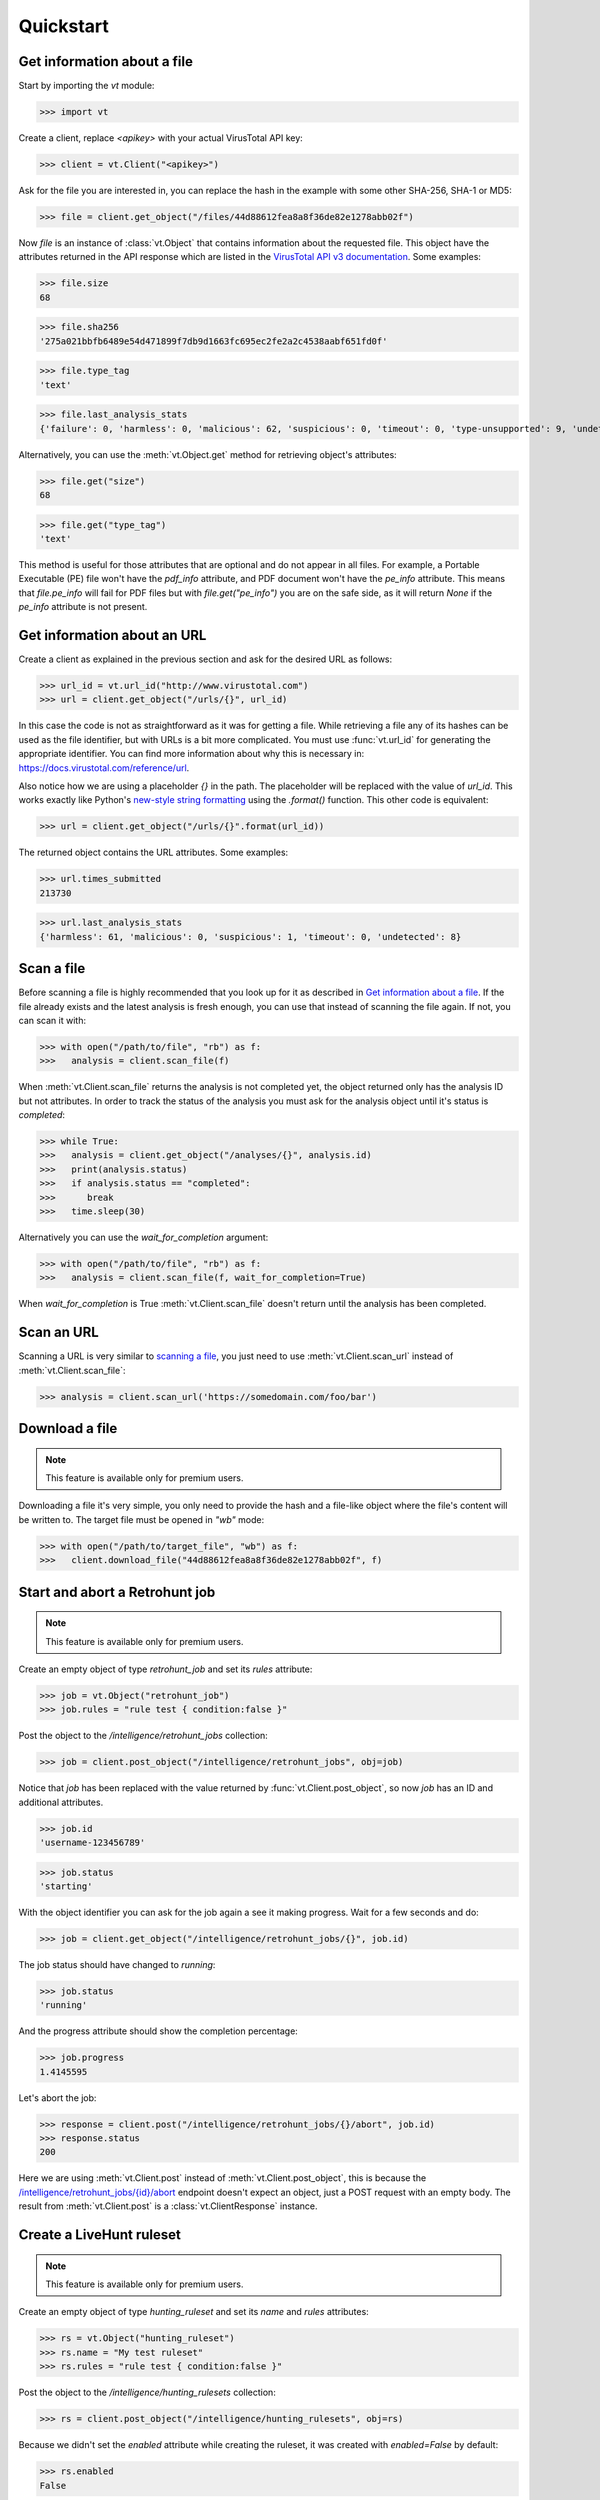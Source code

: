 **********
Quickstart
**********


Get information about a file
--------------------------------

Start by importing the `vt` module:

>>> import vt

Create a client, replace `<apikey>` with your actual VirusTotal API key:

>>> client = vt.Client("<apikey>")

Ask for the file you are interested in, you can replace the hash in the example
with some other SHA-256, SHA-1 or MD5:

>>> file = client.get_object("/files/44d88612fea8a8f36de82e1278abb02f")

Now `file` is an instance of :class:`vt.Object` that contains information
about the requested file. This object have the attributes returned in the
API response which are listed in the `VirusTotal API v3 documentation
<https://docs.virustotal.com/reference/files>`_. Some examples:

>>> file.size
68

>>> file.sha256
'275a021bbfb6489e54d471899f7db9d1663fc695ec2fe2a2c4538aabf651fd0f'

>>> file.type_tag
'text'

>>> file.last_analysis_stats
{'failure': 0, 'harmless': 0, 'malicious': 62, 'suspicious': 0, 'timeout': 0, 'type-unsupported': 9, 'undetected': 2}

Alternatively, you can use the :meth:`vt.Object.get` method for retrieving
object's attributes:

>>> file.get("size")
68

>>> file.get("type_tag")
'text'

This method is useful for those attributes that are optional and do not appear
in all files. For example, a Portable Executable (PE) file won't have the `pdf_info`
attribute, and PDF document won't have the `pe_info` attribute. This means that
`file.pe_info` will fail for PDF files but with `file.get("pe_info")` you are
on the safe side, as it will return `None` if the `pe_info` attribute is not
present.

Get information about an URL
----------------------------

Create a client as explained in the previous section and ask for the desired
URL as follows:

>>> url_id = vt.url_id("http://www.virustotal.com")
>>> url = client.get_object("/urls/{}", url_id)

In this case the code is not as straightforward as it was for getting a file.
While retrieving a file any of its hashes can be used as the file identifier,
but with URLs is a bit more complicated. You must use :func:`vt.url_id` for
generating the appropriate identifier. You can find more information about why
this is necessary in:
`<https://docs.virustotal.com/reference/url>`_.

Also notice how we are using a placeholder `{}` in the path. The placeholder
will be replaced with the value of `url_id`. This works exactly like Python's
`new-style string formatting <https://pyformat.info/>`_ using the `.format()`
function. This other code is equivalent:

>>> url = client.get_object("/urls/{}".format(url_id))

The returned object contains the URL attributes. Some examples:

>>> url.times_submitted
213730

>>> url.last_analysis_stats
{'harmless': 61, 'malicious': 0, 'suspicious': 1, 'timeout': 0, 'undetected': 8}


Scan a file
-----------

Before scanning a file is highly recommended that you look up for it as
described in `Get information about a file <#get-information-about-a-file>`_.
If the file already exists and the latest analysis is fresh enough, you can
use that instead of scanning the file again. If not, you can scan it with:

>>> with open("/path/to/file", "rb") as f:
>>>   analysis = client.scan_file(f)

When :meth:`vt.Client.scan_file` returns the analysis is not completed yet,
the object returned only has the analysis ID but not attributes. In order to
track the status of the analysis you must ask for the analysis object until
it's status is `completed`:

>>> while True:
>>>   analysis = client.get_object("/analyses/{}", analysis.id)
>>>   print(analysis.status)
>>>   if analysis.status == "completed":
>>>      break
>>>   time.sleep(30)

Alternatively you can use the `wait_for_completion` argument:

>>> with open("/path/to/file", "rb") as f:
>>>   analysis = client.scan_file(f, wait_for_completion=True)

When `wait_for_completion` is True :meth:`vt.Client.scan_file` doesn't return
until the analysis has been completed.


Scan an URL
-----------

Scanning a URL is very similar to `scanning a file <#scan-a-file>`_, you just
need to use :meth:`vt.Client.scan_url` instead of :meth:`vt.Client.scan_file`:

>>> analysis = client.scan_url('https://somedomain.com/foo/bar')


Download a file
---------------

.. note::
    This feature is available only for premium users.

Downloading a file it's very simple, you only need to provide the hash and a
file-like object where the file's content will be written to. The target file
must be opened in `"wb"` mode:

>>> with open("/path/to/target_file", "wb") as f:
>>>   client.download_file("44d88612fea8a8f36de82e1278abb02f", f)


Start and abort a Retrohunt job
-------------------------------

.. note::
    This feature is available only for premium users.

Create an empty object of type `retrohunt_job` and set its `rules` attribute:

>>> job = vt.Object("retrohunt_job")
>>> job.rules = "rule test { condition:false }"

Post the object to the `/intelligence/retrohunt_jobs` collection:

>>> job = client.post_object("/intelligence/retrohunt_jobs", obj=job)

Notice that `job` has been replaced with the value returned by
:func:`vt.Client.post_object`, so now `job` has an ID and additional
attributes.

>>> job.id
'username-123456789'

>>> job.status
'starting'

With the object identifier you can ask for the job again a see it making
progress. Wait for a few seconds and do:

>>> job = client.get_object("/intelligence/retrohunt_jobs/{}", job.id)

The job status should have changed to `running`:

>>> job.status
'running'

And the progress attribute should show the completion percentage:

>>> job.progress
1.4145595

Let's abort the job:

>>> response = client.post("/intelligence/retrohunt_jobs/{}/abort", job.id)
>>> response.status
200

Here we are using :meth:`vt.Client.post` instead of :meth:`vt.Client.post_object`,
this is because the `/intelligence/retrohunt_jobs/{id}/abort
<https://docs.virustotal.com/reference/abort-retrohunt-job>`_
endpoint doesn't expect an object, just a POST request with an empty body. The
result from :meth:`vt.Client.post` is a :class:`vt.ClientResponse` instance.


Create a LiveHunt ruleset
-------------------------

.. note::
    This feature is available only for premium users.

Create an empty object of type `hunting_ruleset` and set its `name` and
`rules` attributes:

>>> rs = vt.Object("hunting_ruleset")
>>> rs.name = "My test ruleset"
>>> rs.rules = "rule test { condition:false }"

Post the object to the `/intelligence/hunting_rulesets` collection:

>>> rs = client.post_object("/intelligence/hunting_rulesets", obj=rs)

Because we didn't set the `enabled` attribute while creating the ruleset, it
was created with `enabled=False` by default:

>>> rs.enabled
False

Let's enable the ruleset:

>>> rs.enabled = True
>>> rs = client.patch_object("/intelligence/hunting_rulesets/{}", rs.id, obj=rs)
>>> rs.enabled
True

Closing
-------

Once you're done using the client, call `client.close()` at the end of your
script, to make sure the client is properly closed. Otherwise you might see
tracebacks indicating the client was never closed.

>>> client.close()

If you use a `context manager<https://docs.python.org/3/reference/datamodel.html#context-managers>`,
the client is automatically closed after exiting, so there's no need to call close:

>>> with vt.Client('<apikey>') as client:
...     file = client.get_object("/files/44d88612fea8a8f36de82e1278abb02f")
...     print(file.type_tag)
text
